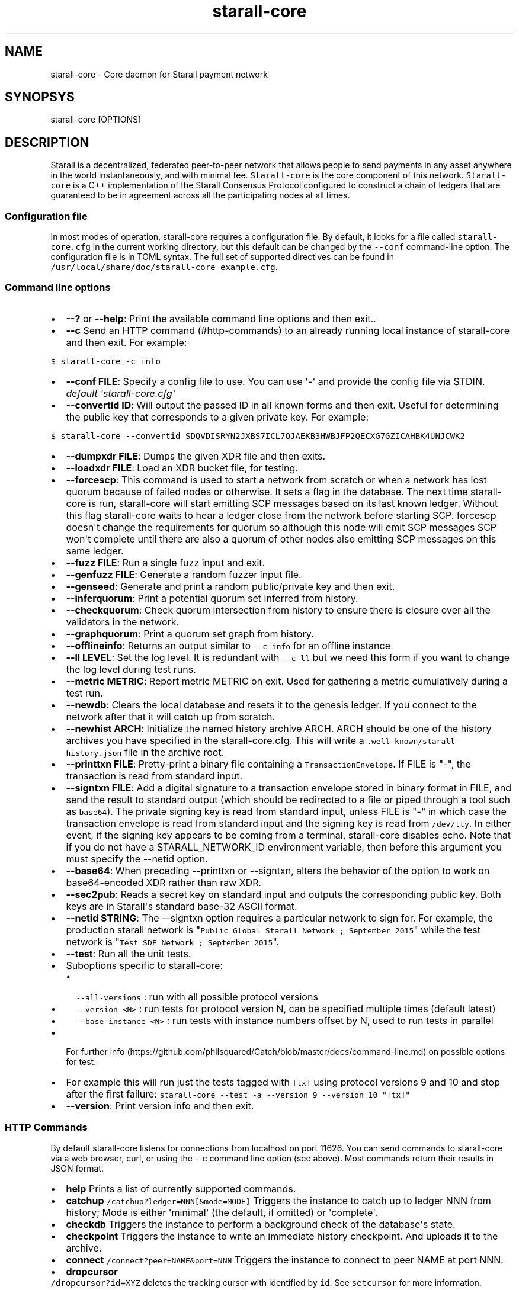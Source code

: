 .\" Automatically generated by Pandoc 1.16.0.2
.\"
.TH "starall\-core" "1" "" "" ""
.hy
.SH NAME
.PP
starall\-core \- Core daemon for Starall payment network
.SH SYNOPSYS
.PP
starall\-core [OPTIONS]
.SH DESCRIPTION
.PP
Starall is a decentralized, federated peer\-to\-peer network that allows
people to send payments in any asset anywhere in the world
instantaneously, and with minimal fee.
\f[C]Starall\-core\f[] is the core component of this network.
\f[C]Starall\-core\f[] is a C++ implementation of the Starall Consensus
Protocol configured to construct a chain of ledgers that are guaranteed
to be in agreement across all the participating nodes at all times.
.SS Configuration file
.PP
In most modes of operation, starall\-core requires a configuration file.
By default, it looks for a file called \f[C]starall\-core.cfg\f[] in the
current working directory, but this default can be changed by the
\f[C]\-\-conf\f[] command\-line option.
The configuration file is in TOML syntax.
The full set of supported directives can be found in
\f[C]/usr/local/share/doc/starall\-core_example.cfg\f[].
.SS Command line options
.IP \[bu] 2
\f[B]\-\-?\f[] or \f[B]\-\-help\f[]: Print the available command line
options and then exit..
.IP \[bu] 2
\f[B]\-\-c\f[] Send an HTTP command (#http-commands) to an already
running local instance of starall\-core and then exit.
For example:
.PP
\f[C]$\ starall\-core\ \-c\ info\f[]
.IP \[bu] 2
\f[B]\-\-conf FILE\f[]: Specify a config file to use.
You can use \[aq]\-\[aq] and provide the config file via STDIN.
\f[I]default \[aq]starall\-core.cfg\[aq]\f[]
.IP \[bu] 2
\f[B]\-\-convertid ID\f[]: Will output the passed ID in all known forms
and then exit.
Useful for determining the public key that corresponds to a given
private key.
For example:
.PP
\f[C]$\ starall\-core\ \-\-convertid\ SDQVDISRYN2JXBS7ICL7QJAEKB3HWBJFP2QECXG7GZICAHBK4UNJCWK2\f[]
.IP \[bu] 2
\f[B]\-\-dumpxdr FILE\f[]: Dumps the given XDR file and then exits.
.IP \[bu] 2
\f[B]\-\-loadxdr FILE\f[]: Load an XDR bucket file, for testing.
.IP \[bu] 2
\f[B]\-\-forcescp\f[]: This command is used to start a network from
scratch or when a network has lost quorum because of failed nodes or
otherwise.
It sets a flag in the database.
The next time starall\-core is run, starall\-core will start emitting
SCP messages based on its last known ledger.
Without this flag starall\-core waits to hear a ledger close from the
network before starting SCP. forcescp doesn\[aq]t change the
requirements for quorum so although this node will emit SCP messages SCP
won\[aq]t complete until there are also a quorum of other nodes also
emitting SCP messages on this same ledger.
.IP \[bu] 2
\f[B]\-\-fuzz FILE\f[]: Run a single fuzz input and exit.
.IP \[bu] 2
\f[B]\-\-genfuzz FILE\f[]: Generate a random fuzzer input file.
.IP \[bu] 2
\f[B]\-\-genseed\f[]: Generate and print a random public/private key and
then exit.
.IP \[bu] 2
\f[B]\-\-inferquorum\f[]: Print a potential quorum set inferred from
history.
.IP \[bu] 2
\f[B]\-\-checkquorum\f[]: Check quorum intersection from history to
ensure there is closure over all the validators in the network.
.IP \[bu] 2
\f[B]\-\-graphquorum\f[]: Print a quorum set graph from history.
.IP \[bu] 2
\f[B]\-\-offlineinfo\f[]: Returns an output similar to
\f[C]\-\-c\ info\f[] for an offline instance
.IP \[bu] 2
\f[B]\-\-ll LEVEL\f[]: Set the log level.
It is redundant with \f[C]\-\-c\ ll\f[] but we need this form if you
want to change the log level during test runs.
.IP \[bu] 2
\f[B]\-\-metric METRIC\f[]: Report metric METRIC on exit.
Used for gathering a metric cumulatively during a test run.
.IP \[bu] 2
\f[B]\-\-newdb\f[]: Clears the local database and resets it to the
genesis ledger.
If you connect to the network after that it will catch up from scratch.
.IP \[bu] 2
\f[B]\-\-newhist ARCH\f[]: Initialize the named history archive ARCH.
ARCH should be one of the history archives you have specified in the
starall\-core.cfg.
This will write a \f[C]\&.well\-known/starall\-history.json\f[] file in
the archive root.
.IP \[bu] 2
\f[B]\-\-printtxn FILE\f[]: Pretty\-print a binary file containing a
\f[C]TransactionEnvelope\f[].
If FILE is "\-", the transaction is read from standard input.
.IP \[bu] 2
\f[B]\-\-signtxn FILE\f[]: Add a digital signature to a transaction
envelope stored in binary format in FILE, and send the result to
standard output (which should be redirected to a file or piped through a
tool such as \f[C]base64\f[]).
The private signing key is read from standard input, unless FILE is "\-"
in which case the transaction envelope is read from standard input and
the signing key is read from \f[C]/dev/tty\f[].
In either event, if the signing key appears to be coming from a
terminal, starall\-core disables echo.
Note that if you do not have a STARALL_NETWORK_ID environment variable,
then before this argument you must specify the \-\-netid option.
.IP \[bu] 2
\f[B]\-\-base64\f[]: When preceding \-\-printtxn or \-\-signtxn, alters
the behavior of the option to work on base64\-encoded XDR rather than
raw XDR.
.IP \[bu] 2
\f[B]\-\-sec2pub\f[]: Reads a secret key on standard input and outputs
the corresponding public key.
Both keys are in Starall\[aq]s standard base\-32 ASCII format.
.IP \[bu] 2
\f[B]\-\-netid STRING\f[]: The \-\-signtxn option requires a particular
network to sign for.
For example, the production starall network is
"\f[C]Public\ Global\ Starall\ Network\ ;\ September\ 2015\f[]" while
the test network is "\f[C]Test\ SDF\ Network\ ;\ September\ 2015\f[]".
.IP \[bu] 2
\f[B]\-\-test\f[]: Run all the unit tests.
.IP \[bu] 2
Suboptions specific to starall\-core:
.RS 2
.IP \[bu] 2
\f[C]\-\-all\-versions\f[] : run with all possible protocol versions
.IP \[bu] 2
\f[C]\-\-version\ <N>\f[] : run tests for protocol version N, can be
specified multiple times (default latest)
.IP \[bu] 2
\f[C]\-\-base\-instance\ <N>\f[] : run tests with instance numbers
offset by N, used to run tests in parallel
.RE
.IP \[bu] 2
For further
info (https://github.com/philsquared/Catch/blob/master/docs/command-line.md)
on possible options for test.
.IP \[bu] 2
For example this will run just the tests tagged with \f[C][tx]\f[] using
protocol versions 9 and 10 and stop after the first failure:
\f[C]starall\-core\ \-\-test\ \-a\ \-\-version\ 9\ \-\-version\ 10\ "[tx]"\f[]
.IP \[bu] 2
\f[B]\-\-version\f[]: Print version info and then exit.
.SS HTTP Commands
.PP
By default starall\-core listens for connections from localhost on port
11626.
You can send commands to starall\-core via a web browser, curl, or using
the \-\-c command line option (see above).
Most commands return their results in JSON format.
.IP \[bu] 2
\f[B]help\f[] Prints a list of currently supported commands.
.IP \[bu] 2
\f[B]catchup\f[] \f[C]/catchup?ledger=NNN[&mode=MODE]\f[] Triggers the
instance to catch up to ledger NNN from history; Mode is either
\[aq]minimal\[aq] (the default, if omitted) or \[aq]complete\[aq].
.IP \[bu] 2
\f[B]checkdb\f[] Triggers the instance to perform a background check of
the database\[aq]s state.
.IP \[bu] 2
\f[B]checkpoint\f[] Triggers the instance to write an immediate history
checkpoint.
And uploads it to the archive.
.IP \[bu] 2
\f[B]connect\f[] \f[C]/connect?peer=NAME&port=NNN\f[] Triggers the
instance to connect to peer NAME at port NNN.
.IP \[bu] 2
\f[B]dropcursor\f[]
.PD 0
.P
.PD
\f[C]/dropcursor?id=XYZ\f[] deletes the tracking cursor with identified
by \f[C]id\f[].
See \f[C]setcursor\f[] for more information.
.IP \[bu] 2
\f[B]info\f[] Returns information about the server in JSON format (sync
state, connected peers, etc).
.IP \[bu] 2
\f[B]ll\f[]
.PD 0
.P
.PD
\f[C]/ll?level=L[&partition=P]\f[] Adjust the log level for partition P
where P is one of Bucket, Database, Fs, Herder, History, Ledger,
Overlay, Process, SCP, Tx (or all if no partition is specified).
Level is one of FATAL, ERROR, WARNING, INFO, DEBUG, VERBOSE, TRACE
.IP \[bu] 2
\f[B]maintenance\f[] \f[C]/maintenance?[queue=true]\f[] Performs
maintenance tasks on the instance.
.IP \[bu] 2
\f[C]queue\f[] performs deletion of queue data.
See \f[C]setcursor\f[] for more information.
.IP \[bu] 2
\f[B]metrics\f[] Returns a snapshot of the metrics registry (for
monitoring and debugging purpose).
.IP \[bu] 2
\f[B]clearmetrics\f[] \f[C]/clearmetrics?[domain=DOMAIN]\f[] Clear
metrics for a specified domain.
If no domain specified, clear all metrics (for testing purposes).
.IP \[bu] 2
\f[B]peers\f[] Returns the list of known peers in JSON format.
.IP \[bu] 2
\f[B]quorum\f[] \f[C]/quorum?[node=NODE_ID][&compact=true]\f[] returns
information about the quorum for node NODE_ID (this node by default).
NODE_ID is either a full key (\f[C]GABCD...\f[]), an alias
(\f[C]$name\f[]) or an abbreviated ID (\f[C]\@GABCD\f[]).
If compact is set, only returns a summary version.
.IP \[bu] 2
\f[B]setcursor\f[] \f[C]/setcursor?id=ID&cursor=N\f[] sets or creates a
cursor identified by \f[C]ID\f[] with value \f[C]N\f[].
ID is an uppercase AlphaNum, N is an uint32 that represents the last
ledger sequence number that the instance ID processed.
Cursors are used by dependent services to tell starall\-core which data
can be safely deleted by the instance.
The data is historical data stored in the SQL tables such as txhistory
or ledgerheaders.
When all consumers processed the data for ledger sequence N the data can
be safely removed by the instance.
The actual deletion is performed by invoking the \f[C]maintenance\f[]
endpoint or on startup.
See also \f[C]dropcursor\f[].
.IP \[bu] 2
\f[B]getcursor\f[] \f[C]/getcursor?[id=ID]\f[] gets the cursor
identified by \f[C]ID\f[].
If ID is not defined then all cursors will be returned.
.IP \[bu] 2
\f[B]scp\f[] \f[C]/scp?[limit=n]\f[] Returns a JSON object with the
internal state of the SCP engine for the last n (default 2) ledgers.
.IP \[bu] 2
\f[B]tx\f[] \f[C]/tx?blob=Base64\f[] submit a
transaction (../../learn/concepts/transactions.md) to the network.
blob is a base64 encoded XDR serialized \[aq]TransactionEnvelope\[aq],
and it returns a JSON object with the following properties status:
.RS 2
.IP \[bu] 2
"PENDING" \- transaction is being considered by consensus
.IP \[bu] 2
"DUPLICATE" \- transaction is already PENDING
.IP \[bu] 2
"ERROR" \- transaction rejected by transaction engine error: set when
status is "ERROR".
Base64 encoded, XDR serialized \[aq]TransactionResult\[aq]
.RE
.IP \[bu] 2
\f[B]upgrades\f[]
.IP \[bu] 2
\f[C]/upgrades?mode=get\f[] retrieves the currently configured upgrade
settings
.IP \[bu] 2
\f[C]/upgrades?mode=clear\f[] clears any upgrade settings
.IP \[bu] 2
\f[C]/upgrades?mode=set&upgradetime=DATETIME&[basefee=NUM]&[basereserve=NUM]&[maxtxsize=NUM]&[protocolversion=NUM]\f[]
upgradetime is a required date (UTC) in the form 1970\-01\-01T00:00:00Z.
.RS 2
.IP \[bu] 2
fee (uint32) This is what you would prefer the base fee to be.
It is in stroops
.IP \[bu] 2
basereserve (uint32) This is what you would prefer the base reserve to
be.
It is in stroops.
.IP \[bu] 2
maxtxsize (uint32) This defines the maximum number of transactions to
include in a ledger.
When too many transactions are pending, surge pricing is applied.
The instance picks the top maxtxsize transactions locally to be
considered in the next ledger.
Where transactions are ordered by transaction fee(lower fee transactions
are held for later).
.IP \[bu] 2
protocolversion (uint32) defines the protocol version to upgrade to.
When specified it must match one of the protocol versions supported by
the node and should be greater than ledgerVersion from the current
ledger
.RE
.SS The following HTTP commands are exposed on test instances
.IP \[bu] 2
\f[B]generateload\f[]
\f[C]/generateload[?accounts=N&&offset=K&txs=M&txrate=(R|auto)&batchsize=L]\f[]
Artificially generate load for testing; must be used with
\f[C]ARTIFICIALLY_GENERATE_LOAD_FOR_TESTING\f[] set to true.
Depending on the mode, either creates new accounts or generates payments
on accounts specified (where number of accounts can be offset).
Additionally, allows batching up to 100 account creations per
transaction via \[aq]batchsize\[aq].
.IP \[bu] 2
\f[B]manualclose\f[] If MANUAL_CLOSE is set to true in the .cfg file.
This will cause the current ledger to close.
.IP \[bu] 2
\f[B]testacc\f[] \f[C]/testacc?name=N\f[] Returns basic information
about the account identified by name.
Note that N is a string used as seed, but "root" can be used as well to
specify the root account used for the test instance.
.IP \[bu] 2
\f[B]testtx\f[] \f[C]/testtx?from=F&to=T&amount=N&[create=true]\f[]
Injects a payment transaction (or a create transaction if "create" is
specified) from the account F to the account T, sending N XLM to the
account.
Note that F and T are seed strings but can also be specified as "root"
as a shorthand for the root account for the test instance.
.SH EXAMPLES
.PP
See \f[C]/usr/local/share/doc/*.cfg\f[] for some example starall\-core
configuration files
.SH FILES
.TP
.B starall\-core.cfg
Configuration file (in current working directory by default)
.RS
.RE
.SH SEE ALSO
.TP
.B <https://www.starall.org/developers/starall-core/software/admin.html>
starall\-core administration guide
.RS
.RE
.TP
.B <https://www.starall.org>
Home page of Starall development foundation
.RS
.RE
.SH BUGS
.PP
Please report bugs using the github issue tracker:
.PD 0
.P
.PD
<https://github.com/starall/starall-core/issues>
.SH AUTHORS
Starall Development Foundation.
